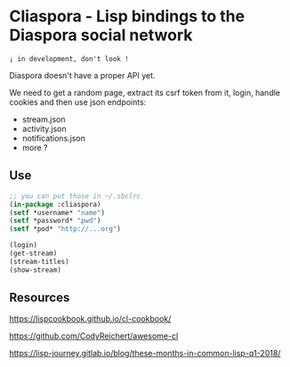 
* Cliaspora - Lisp bindings to the Diaspora social network

: ¡ in development, don't look !

Diaspora doesn't have a proper API yet.

We need to get  a random page, extract its csrf  token from it, login,
handle cookies and then use json endpoints:

- stream.json
- activity.json
- notifications.json
- more ?


** Use

#+BEGIN_SRC lisp
;; you can put those in ~/.sbclrc
(in-package :cliaspora)
(setf *username* "name")
(setf *password* "pwd")
(setf *pod* "http://...org")

(login)
(get-stream)
(stream-titles)
(show-stream)
#+END_SRC

** Resources

https://lispcookbook.github.io/cl-cookbook/

https://github.com/CodyReichert/awesome-cl

https://lisp-journey.gitlab.io/blog/these-months-in-common-lisp-q1-2018/
